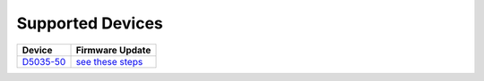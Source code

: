 Supported Devices
=================

+----------------------------------------------------------------------------------------------------+---------------------------------------------------------------------------------------------------------------------------------------------------------------------------------+
| Device                                                                                             | Firmware Update                                                                                                                                                                 |
+====================================================================================================+=================================================================================================================================================================================+
| D5035-50_                                                                                          | `see these steps <README.D5035-50.md>`_                                                                                                                                         |
+----------------------------------------------------------------------------------------------------+---------------------------------------------------------------------------------------------------------------------------------------------------------------------------------+

.. _D5035-50: https://github.com/RudolphRiedel/USB_LIN


